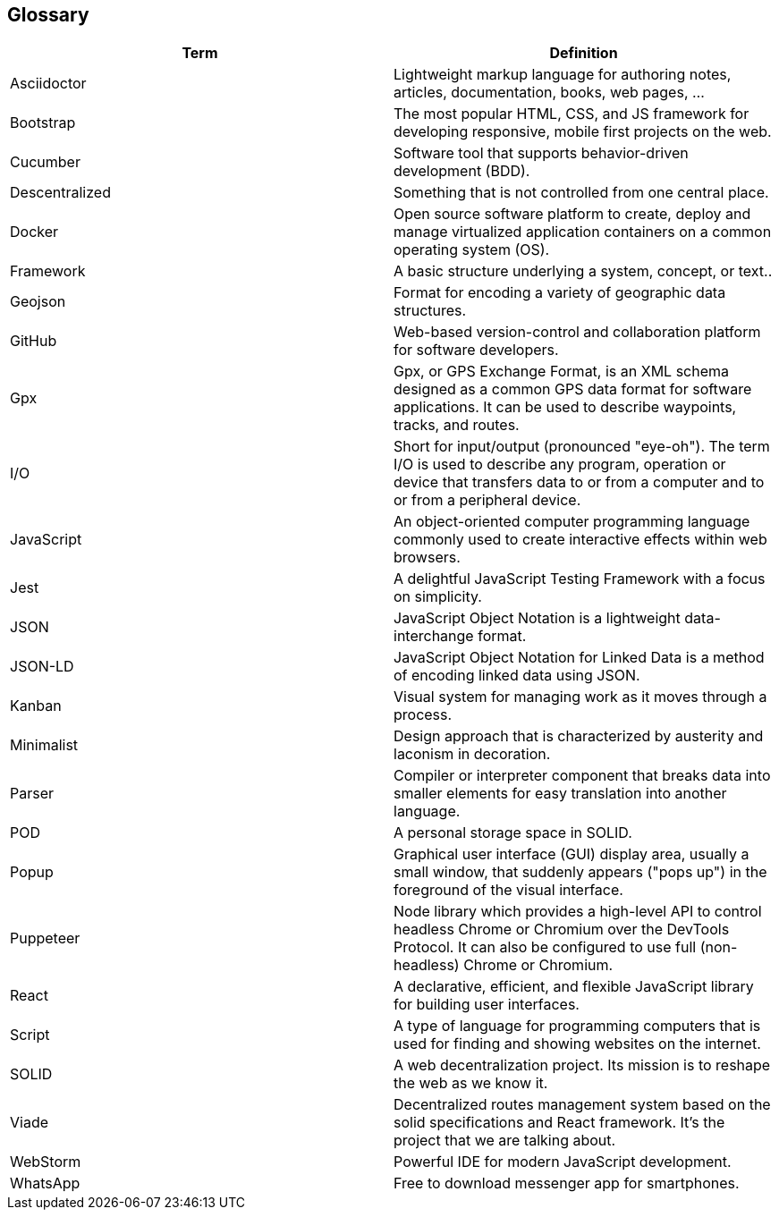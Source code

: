 [[section-glossary]]
== Glossary

[options="header"]
|===
| Term              | Definition
| Asciidoctor | Lightweight markup language for authoring notes, articles, documentation, books, web pages, ...
| Bootstrap | The most popular HTML, CSS, and JS framework for developing responsive, mobile first projects on the web.
|Cucumber | Software tool that supports behavior-driven development (BDD).
| Descentralized    | Something that is not controlled from one central place.
| Docker | Open source software platform to create, deploy and manage virtualized application containers on a common operating system (OS).
| Framework | A basic structure underlying a system, concept, or text..
| Geojson | Format for encoding a variety of geographic data structures.
| GitHub | Web-based version-control and collaboration platform for software developers.
| Gpx | Gpx, or GPS Exchange Format, is an XML schema designed as a common GPS data format for software applications. It can be used to describe waypoints, tracks, and routes.
| I/O | Short for input/output (pronounced "eye-oh"). The term I/O is used to describe any program, operation or device that transfers data to or from a computer and to or from a peripheral device.
|JavaScript | An object-oriented computer programming language commonly used to create interactive effects within web browsers.
|Jest | A delightful JavaScript Testing Framework with a focus on simplicity.
|JSON | JavaScript Object Notation is a lightweight data-interchange format.
| JSON-LD | JavaScript Object Notation for Linked Data is a method of encoding linked data using JSON.
| Kanban | Visual system for managing work as it moves through a process.
| Minimalist | Design approach that is characterized by austerity and laconism in decoration.
| Parser | Compiler or interpreter component that breaks data into smaller elements for easy translation into another language.
| POD               | A personal storage space in SOLID.
|Popup | Graphical user interface (GUI) display area, usually a small window, that suddenly appears ("pops up") in the foreground of the visual interface.
| Puppeteer | Node library which provides a high-level API to control headless Chrome or Chromium over the DevTools Protocol. It can also be configured to use full (non-headless) Chrome or Chromium.
| React             | A declarative, efficient, and flexible JavaScript library for building user interfaces.
|Script | A type of language for programming computers that is used for finding and showing websites on the internet.
| SOLID             | A web decentralization project. Its mission is to reshape the web as we know it.
| Viade | Decentralized routes management system based on the solid specifications and React framework. It's the project that we are talking about.
| WebStorm | Powerful IDE for modern JavaScript development.
| WhatsApp | Free to download messenger app for smartphones.
|===
